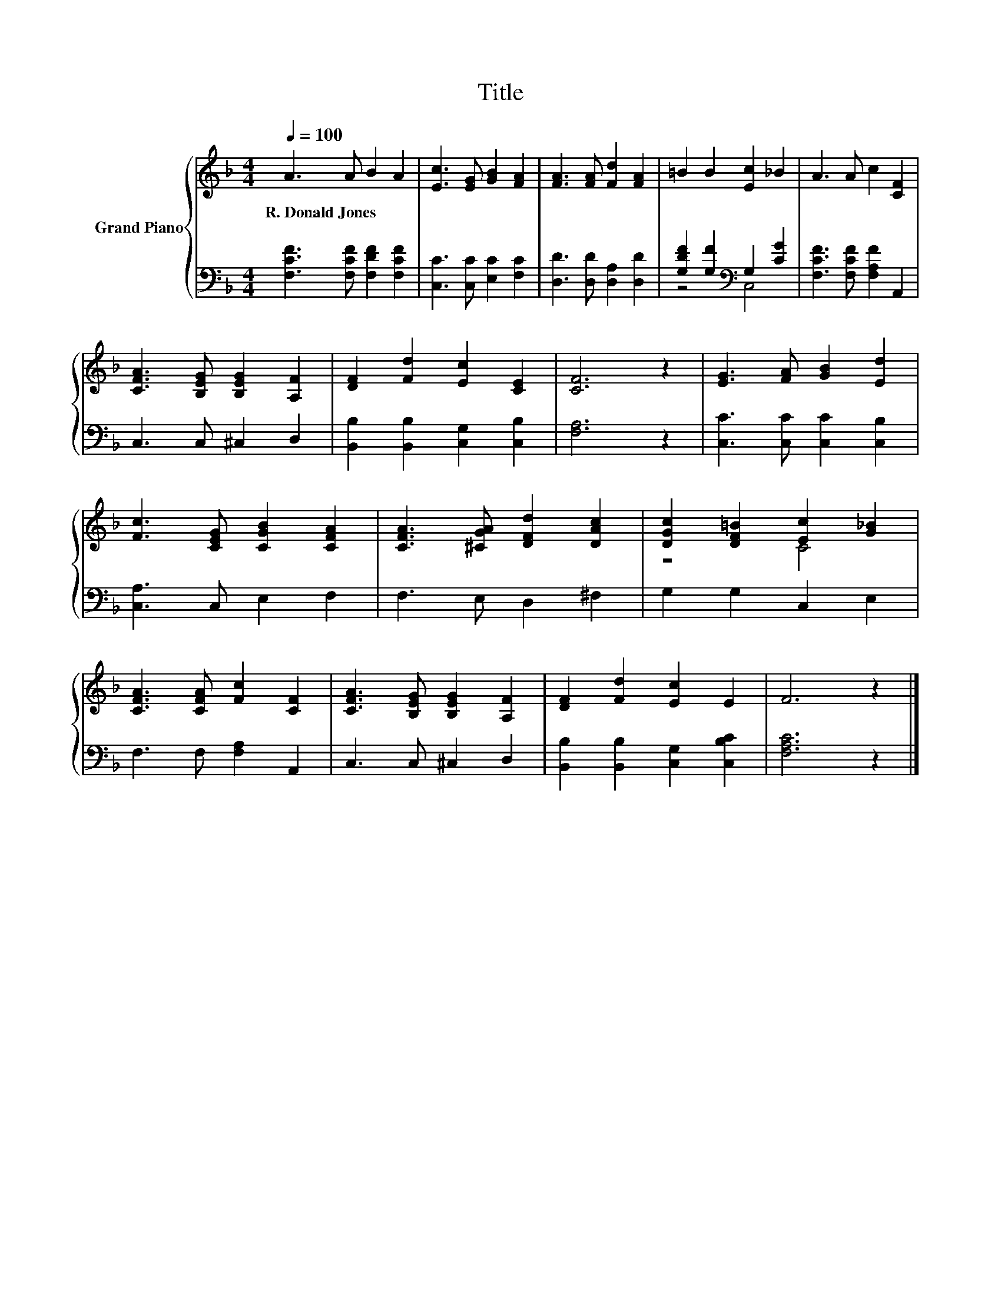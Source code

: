 X:1
T:Title
%%score { ( 1 4 ) | ( 2 3 ) }
L:1/8
Q:1/4=100
M:4/4
K:F
V:1 treble nm="Grand Piano"
V:4 treble 
V:2 bass 
V:3 bass 
V:1
 A3 A B2 A2 | [Ec]3 [EG] [GB]2 [FA]2 | [FA]3 [FA] [Fd]2 [FA]2 | =B2 B2 [Ec]2 _B2 | A3 A c2 [CF]2 | %5
w: R.~Donald~Jones * * *|||||
 [CFA]3 [B,EG] [B,EG]2 [A,F]2 | [DF]2 [Fd]2 [Ec]2 [CE]2 | [CF]6 z2 | [EG]3 [FA] [GB]2 [Ed]2 | %9
w: ||||
 [Fc]3 [CEG] [CGB]2 [CFA]2 | [CFA]3 [^CGA] [DFd]2 [DAc]2 | [DGc]2 [DF=B]2 [Ec]2 [G_B]2 | %12
w: |||
 [CFA]3 [CFA] [Fc]2 [CF]2 | [CFA]3 [B,EG] [B,EG]2 [A,F]2 | [DF]2 [Fd]2 [Ec]2 E2 | F6 z2 |] %16
w: ||||
V:2
 [F,CF]3 [F,CF] [F,DF]2 [F,CF]2 | [C,C]3 [C,C] [E,C]2 [F,C]2 | [D,D]3 [D,D] [D,A,]2 [D,D]2 | %3
 [G,DF]2 [G,F]2[K:bass] G,2 [CG]2 | [F,CF]3 [F,CF] [F,A,F]2 A,,2 | C,3 C, ^C,2 D,2 | %6
 [B,,B,]2 [B,,B,]2 [C,G,]2 [C,B,]2 | [F,A,]6 z2 | [C,C]3 [C,C] [C,C]2 [C,B,]2 | %9
 [C,A,]3 C, E,2 F,2 | F,3 E, D,2 ^F,2 | G,2 G,2 C,2 E,2 | F,3 F, [F,A,]2 A,,2 | C,3 C, ^C,2 D,2 | %14
 [B,,B,]2 [B,,B,]2 [C,G,]2 [C,B,C]2 | [F,A,C]6 z2 |] %16
V:3
 x8 | x8 | x8 | z4[K:bass] C,4 | x8 | x8 | x8 | x8 | x8 | x8 | x8 | x8 | x8 | x8 | x8 | x8 |] %16
V:4
 x8 | x8 | x8 | x8 | x8 | x8 | x8 | x8 | x8 | x8 | x8 | z4 C4 | x8 | x8 | x8 | x8 |] %16


